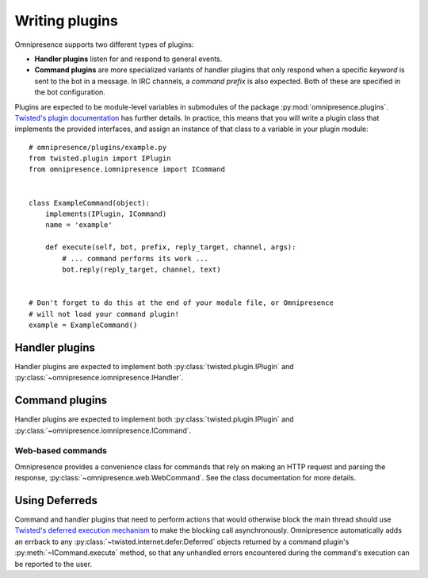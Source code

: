Writing plugins
===============

Omnipresence supports two different types of plugins:

* **Handler plugins** listen for and respond to general events.

* **Command plugins** are more specialized variants of handler plugins that only respond when a specific *keyword* is sent to the bot in a message.
  In IRC channels, a *command prefix* is also expected.  Both of these are specified in the bot configuration.

Plugins are expected to be module-level variables in submodules of the package :py:mod:`omnipresence.plugins`.
`Twisted's plugin documentation <http://twistedmatrix.com/documents/current/core/howto/plugin.html#auto1>`_ has further details.
In practice, this means that you will write a plugin class that implements the provided interfaces, and assign an instance of that class to a variable in your plugin module::

    # omnipresence/plugins/example.py
    from twisted.plugin import IPlugin
    from omnipresence.iomnipresence import ICommand


    class ExampleCommand(object):
        implements(IPlugin, ICommand)
        name = 'example'

        def execute(self, bot, prefix, reply_target, channel, args):
            # ... command performs its work ...
            bot.reply(reply_target, channel, text)


    # Don't forget to do this at the end of your module file, or Omnipresence
    # will not load your command plugin!
    example = ExampleCommand()

Handler plugins
---------------

Handler plugins are expected to implement both :py:class:`twisted.plugin.IPlugin` and :py:class:`~omnipresence.iomnipresence.IHandler`.

.. autointerface:: omnipresence.iomnipresence.IHandler
   :members:

   .. py:method:: registered()

      An optional callback, fired when the plugin is initialized.
      At this point, an :py:class:`omnipresence.IRCClientFactory` object has been assigned to the ``self.factory`` object attribute, which can be used to read configuration data (through :py:data:`~omnipresence.IRCClientFactory.config`).

Command plugins
---------------

Handler plugins are expected to implement both :py:class:`twisted.plugin.IPlugin` and :py:class:`~omnipresence.iomnipresence.ICommand`.

.. autointerface:: omnipresence.iomnipresence.ICommand
   :members:

   .. py:method:: registered()

      See :py:meth:`IHandler.registered`.

Web-based commands
``````````````````

Omnipresence provides a convenience class for commands that rely on making an HTTP request and parsing the response, :py:class:`~omnipresence.web.WebCommand`.
See the class documentation for more details.

.. _using-deferreds:

Using Deferreds
---------------

Command and handler plugins that need to perform actions that would otherwise block the main thread should use `Twisted's deferred execution mechanism <http://twistedmatrix.com/documents/current/core/howto/defer.html>`_ to make the blocking call asynchronously.
Omnipresence automatically adds an errback to any :py:class:`~twisted.internet.defer.Deferred` objects returned by a command plugin's :py:meth:`~ICommand.execute` method, so that any unhandled errors encountered during the command's execution can be reported to the user.
